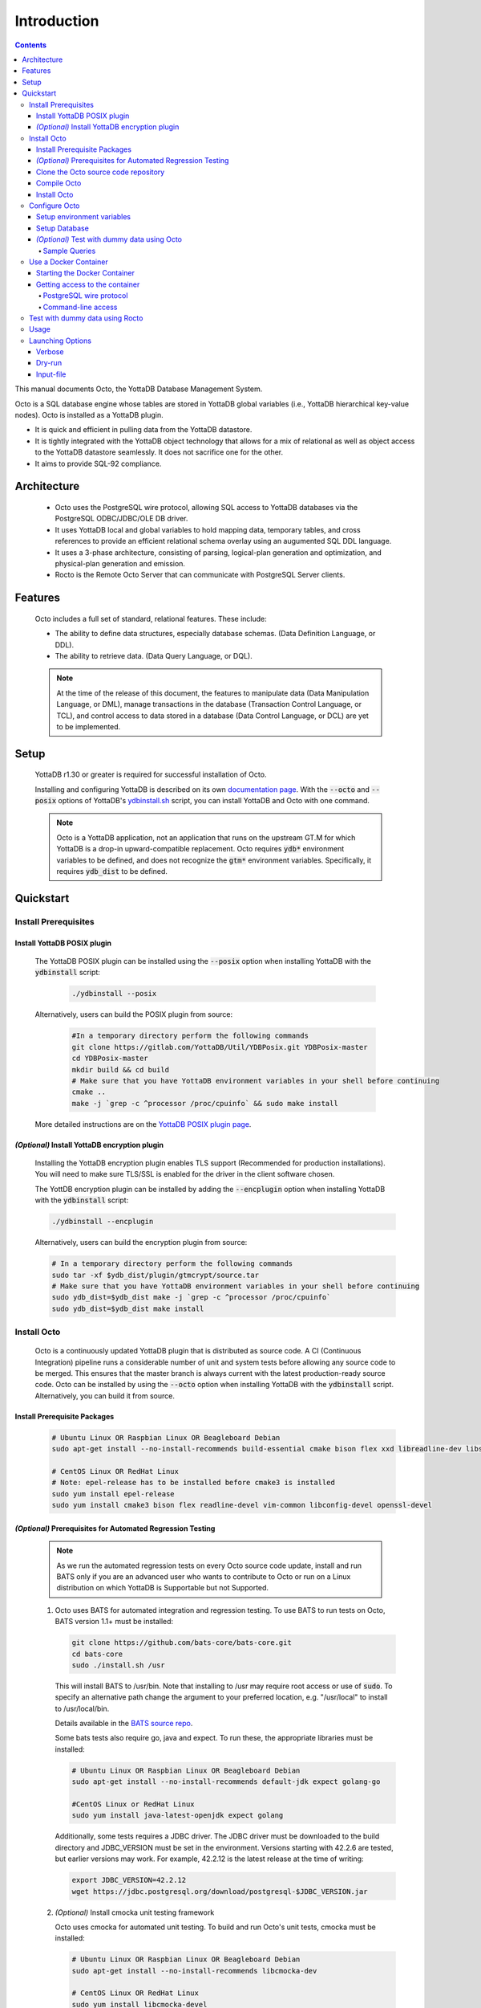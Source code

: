 .. #################################################################
.. #								   #
.. # Copyright (c) 2018-2021 YottaDB LLC and/or its subsidiaries.  #
.. # All rights reserved.					   #
.. #								   #
.. #	This source code contains the intellectual property	   #
.. #	of its copyright holder(s), and is made available	   #
.. #	under a license.  If you do not know the terms of	   #
.. #	the license, please stop and do not read further.	   #
.. #								   #
.. #################################################################

====================
Introduction
====================

.. contents::
   :depth: 5

This manual documents Octo, the YottaDB Database Management System.

Octo is a SQL database engine whose tables are stored in YottaDB global variables (i.e., YottaDB hierarchical key-value nodes). Octo is installed as a YottaDB plugin.

* It is quick and efficient in pulling data from the YottaDB datastore.
* It is tightly integrated with the YottaDB object technology that allows for a mix of relational as well as object access to the YottaDB datastore seamlessly. It does not sacrifice one for the other.
* It aims to provide SQL-92 compliance.

-------------
Architecture
-------------

  * Octo uses the PostgreSQL wire protocol, allowing SQL access to YottaDB databases via the PostgreSQL ODBC/JDBC/OLE DB driver.
  * It uses YottaDB local and global variables to hold mapping data, temporary tables, and cross references to provide an efficient relational schema overlay using an augumented SQL DDL language.
  * It uses a 3-phase architecture, consisting of parsing, logical-plan generation and optimization, and physical-plan generation and emission.
  * Rocto is the Remote Octo Server that can communicate with PostgreSQL Server clients.

-------------------
Features
-------------------

  Octo includes a full set of standard, relational features. These include:

  * The ability to define data structures, especially database schemas. (Data Definition Language, or DDL).
  * The ability to retrieve data. (Data Query Language, or DQL).

  .. note::
    At the time of the release of this document, the features to manipulate data (Data Manipulation Language, or DML), manage transactions in the database (Transaction Control Language, or TCL), and control access to data stored in a database (Data Control Language, or DCL) are yet to be implemented.

--------------------
Setup
--------------------

  YottaDB r1.30 or greater is required for successful installation of Octo.

  Installing and configuring YottaDB is described on its own `documentation page <https://docs.yottadb.com/AdminOpsGuide/installydb.html>`__. With the :code:`--octo` and :code:`--posix` options of YottaDB's `ydbinstall.sh <https://gitlab.com/YottaDB/DB/YDB/-/blob/master/sr_unix/ydbinstall.sh>`_ script, you can install YottaDB and Octo with one command.

  .. note::
    Octo is a YottaDB application, not an application that runs on the upstream GT.M for which YottaDB is a drop-in upward-compatible replacement. Octo requires :code:`ydb*` environment variables to be defined, and does not recognize the :code:`gtm*` environment variables. Specifically, it requires :code:`ydb_dist` to be defined.

-------------
Quickstart
-------------

~~~~~~~~~~~~~~~~~~~~~~
Install Prerequisites
~~~~~~~~~~~~~~~~~~~~~~

^^^^^^^^^^^^^^^^^^^^^^^^^^^^^^
  Install YottaDB POSIX plugin
^^^^^^^^^^^^^^^^^^^^^^^^^^^^^^

  The YottaDB POSIX plugin can be installed using the :code:`--posix` option when installing YottaDB with the :code:`ydbinstall` script:

   .. code-block:: bash

      ./ydbinstall --posix

  Alternatively, users can build the POSIX plugin from source:

   .. code-block:: bash

      #In a temporary directory perform the following commands
      git clone https://gitlab.com/YottaDB/Util/YDBPosix.git YDBPosix-master
      cd YDBPosix-master
      mkdir build && cd build
      # Make sure that you have YottaDB environment variables in your shell before continuing
      cmake ..
      make -j `grep -c ^processor /proc/cpuinfo` && sudo make install

  More detailed instructions are on the `YottaDB POSIX plugin page <https://gitlab.com/YottaDB/Util/YDBPosix>`_.

^^^^^^^^^^^^^^^^^^^^^^^^^^^^^^^^^^^^^^^^^^^^^^^^
  *(Optional)* Install YottaDB encryption plugin
^^^^^^^^^^^^^^^^^^^^^^^^^^^^^^^^^^^^^^^^^^^^^^^^

  Installing the YottaDB encryption plugin enables TLS support (Recommended for production installations). You will need to make sure TLS/SSL is enabled for the driver in the client software chosen.

  The YottDB encryption plugin can be installed by adding the :code:`--encplugin` option when installing YottaDB with the :code:`ydbinstall` script:

  .. code-block:: bash

     ./ydbinstall --encplugin

  Alternatively, users can build the encryption plugin from source:

  .. code-block:: bash

     # In a temporary directory perform the following commands
     sudo tar -xf $ydb_dist/plugin/gtmcrypt/source.tar
     # Make sure that you have YottaDB environment variables in your shell before continuing
     sudo ydb_dist=$ydb_dist make -j `grep -c ^processor /proc/cpuinfo`
     sudo ydb_dist=$ydb_dist make install

~~~~~~~~~~~~
Install Octo
~~~~~~~~~~~~

  Octo is a continuously updated YottaDB plugin that is distributed as source code. A CI (Continuous Integration) pipeline runs a considerable number of unit and system tests before allowing any source code to be merged. This ensures that the master branch is always current with the latest production-ready source code. Octo can be installed by using the :code:`--octo` option when installing YottaDB with the :code:`ydbinstall` script. Alternatively, you can build it from source.

^^^^^^^^^^^^^^^^^^^^^^^^^^^^^^^^^^
     Install Prerequisite Packages
^^^^^^^^^^^^^^^^^^^^^^^^^^^^^^^^^^

     .. code-block:: bash

        # Ubuntu Linux OR Raspbian Linux OR Beagleboard Debian
        sudo apt-get install --no-install-recommends build-essential cmake bison flex xxd libreadline-dev libssl-dev

        # CentOS Linux OR RedHat Linux
        # Note: epel-release has to be installed before cmake3 is installed
        sudo yum install epel-release
        sudo yum install cmake3 bison flex readline-devel vim-common libconfig-devel openssl-devel

^^^^^^^^^^^^^^^^^^^^^^^^^^^^^^^^^^^^^^^^^^^^^^^^^^^^^^^^^^^^^^^^^
   *(Optional)* Prerequisites for Automated Regression Testing
^^^^^^^^^^^^^^^^^^^^^^^^^^^^^^^^^^^^^^^^^^^^^^^^^^^^^^^^^^^^^^^^^
     .. note::

	As we run the automated regression tests on every Octo source code update, install and run BATS only if you are an advanced user who wants to contribute to Octo or run on a Linux distribution on which YottaDB is Supportable but not Supported.

     1. Octo uses BATS for automated integration and regression testing. To use BATS to run tests on Octo, BATS version 1.1+ must be installed:

        .. code-block:: bash

	   git clone https://github.com/bats-core/bats-core.git
	   cd bats-core
	   sudo ./install.sh /usr

        This will install BATS to /usr/bin. Note that installing to /usr may require root access or use of :code:`sudo`. To specify an alternative path change the argument to your preferred location, e.g. "/usr/local" to install to /usr/local/bin.


        Details available in the `BATS source repo <https://github.com/bats-core/bats-core>`_.

        Some bats tests also require go, java and expect. To run these, the appropriate libraries must be installed:

        .. code-block:: bash

	   # Ubuntu Linux OR Raspbian Linux OR Beagleboard Debian
	   sudo apt-get install --no-install-recommends default-jdk expect golang-go

	   #CentOS Linux or RedHat Linux
	   sudo yum install java-latest-openjdk expect golang

        Additionally, some tests requires a JDBC driver. The JDBC driver must be downloaded to the build directory and JDBC_VERSION must be set in the environment. Versions starting with 42.2.6 are tested, but earlier versions may work. For example, 42.2.12 is the latest release at the time of writing:

        .. code-block:: none

	   export JDBC_VERSION=42.2.12
	   wget https://jdbc.postgresql.org/download/postgresql-$JDBC_VERSION.jar

     2. *(Optional)* Install cmocka unit testing framework

        Octo uses cmocka for automated unit testing. To build and run Octo's unit tests, cmocka must be installed:

        .. code-block:: bash

	   # Ubuntu Linux OR Raspbian Linux OR Beagleboard Debian
	   sudo apt-get install --no-install-recommends libcmocka-dev

	   # CentOS Linux OR RedHat Linux
	   sudo yum install libcmocka-devel

     3. *(Optional)* Install PostgreSQL client (psql)

        Octo uses the psql PostgreSQL for some integration/regression tests. To build and run these tests, psql must be installed:

        .. code-block:: bash

	   # Ubuntu Linux OR Raspbian Linux OR Beagleboard Debian
	   sudo apt-get install --no-install-recommends postgresql-client

	   # CentOS Linux OR RedHat Linux
	   sudo yum install postgresql


     4. *(Optional)* Install PostgreSQL server

        Octo uses the PostgreSQL server for some integration/regression tests. To build and run these tests, PostgreSQL must be installed:

        .. code-block:: bash

	   # Ubuntu Linux OR Raspbian Linux OR Beagleboard Debian
	   sudo apt-get install --no-install-recommends postgresql

	   # CentOS Linux OR RedHat Linux
	   sudo yum install postgresql

        Additionally, PostgreSQL must be set up for the user who will be running the tests:

        .. code-block:: bash

	   sudo -u postgres createuser [username]
	   sudo -u postgres psql <<PSQL
	   alter user [username] createdb;
	   PSQL


     5. *(Optional)* Install UnixODBC and the Postgres ODBC Shared Library

        Octo runs ODBC driver tests if the UnixODBC package is installed. To build and run these tests, you need to do the following:

        .. code-block:: bash

	   # Ubuntu Linux OR Raspbian Linux OR Beagleboard Debian
	   sudo apt-get install unixodbc odbc-postgresql

	   # CentOS 8 Linux OR RedHat 8 Linux (names on 7 differ slightly)
	   sudo yum install unixODBC postgresql-odbc


     6. *(Optional - CentOS/RHEL7 only)* Install Perl

	On CentOS 7 and RHEL7, Octo test queries sometimes produce output with superfluous escape sequences. These escape sequences are removed by a Perl script, making Perl a dependency for Octo testing on these platforms.

	To install Perl on CentOS 7 or RHEL7:

	.. code-block:: bash

	   # CentOS Linux or RedHat Linux
	   sudo yum install perl

^^^^^^^^^^^^^^^^^^^^^^^^^^^^^^^^^^^^^^^^^^^^
     Clone the Octo source code repository
^^^^^^^^^^^^^^^^^^^^^^^^^^^^^^^^^^^^^^^^^^^^

      .. code-block:: bash

         # In a temporary directory perform the following commands
         git clone https://gitlab.com/YottaDB/DBMS/YDBOcto.git YDBOcto-master
         cd YDBOcto-master

^^^^^^^^^^^^^^^^^
     Compile Octo
^^^^^^^^^^^^^^^^^

      .. code-block:: bash

         mkdir build ; cd build
         cmake -DCMAKE_INSTALL_PREFIX=$ydb_dist/plugin .. # for CentOS/RedHat use cmake3 instead
         make -j `grep -c ^processor /proc/cpuinfo`

      Most users proceed to the *Install Octo* step below. The instructions here are for those wishing to contribute to Octo, or building it on Supportable but not Supported platforms.

      To generate a Debug build instead of a Release build (the default), add :code:`-DCMAKE_BUILD_TYPE=Debug` to the CMake line above.

      To additionally disable the generation of installation rules for the :code:`make install`, add :code:`-DDISABLE_INSTALL=ON`. This can be useful when doing testing in a temporary build directory only.


      To build the full test suite rather than a subset of it, the :code:`FULL_TEST_SUITE` option needs to be set to :code:`ON`, e.g. :code:`cmake -D FULL_TEST_SUITE=ON ..`.

      To show the output of failed tests, export the environment variable :code:`CTEST_OUTPUT_ON_FAILURE=TRUE`. Alternatively, you can show output for only a single run by passing the argument to make: :code:`make CTEST_OUTPUT_ON_FAILURE=TRUE test`.

^^^^^^^^^^^^^^^^^
     Install Octo
^^^^^^^^^^^^^^^^^

      Install Octo:

      .. code-block:: bash

         sudo -E make install

      Redefine environment variables to include newly installed files:

      .. code-block:: bash

   	 source $ydb_dist/ydb_env_unset
 	 source $(pkg-config --variable=prefix yottadb)/ydb_env_set

      .. note::

	 New Octo installations include a default :code:`octo.conf` configuration file at :code:`$ydb_dist/plugin/octo/octo.conf`, which may be modified post-install. Re-installing Octo will *not* overwrite an existing :code:`octo.conf` in this location, so modifications to this file will be preserved across installations.

~~~~~~~~~~~~~~~~
Configure Octo
~~~~~~~~~~~~~~~~

^^^^^^^^^^^^^^^^^^^^^^^^^^^^^^^
  Setup environment variables
^^^^^^^^^^^^^^^^^^^^^^^^^^^^^^^

  The following environment variables must be set for Octo to operate properly:

      * :code:`ydb_dist`
      * :code:`ydb_gbldir`
      * :code:`ydb_routines`
      * :code:`ydb_xc_ydbposix`

  The environment variables :code:`ydb_dist`, :code:`ydb_gbldir`, and :code:`ydb_routines` can initially be set by sourcing :code:`ydb_env_set` in your YottaDB installation directory. Additional modifications to ydb_routines may be needed due to configuration in :code:`octo.conf` described later in this manual.

  Example setting of the environment variables (assuming default paths):

  .. code-block:: bash

     source /usr/local/lib/yottadb/r1.28/ydb_env_set
     export ydb_routines="$ydb_dist/plugin/octo/o/_ydbocto.so $ydb_routines"
     export ydb_xc_ydbposix=$ydb_dist/plugin/ydbposix.xc

^^^^^^^^^^^^^^^^^^
  Setup Database
^^^^^^^^^^^^^^^^^^

  Octo uses several global variables for its operation, all of which start with :code:`%ydbocto`. Use `GDE <https://docs.yottadb.net/AdminOpsGuide/gde.html>`_ to map :code:`%ydbocto*` global variables to a separate region. Global variables used by Octo must have `NULL_SUBSCRIPTS=ALWAYS <https://docs.yottadb.net/AdminOpsGuide/gde.html#no-n-ull-ubscripts-always-never-existing>`_.

  The following example creates an OCTO database region with the recommended setting in the :code:`$ydb_dir/$ydb_rel/g` directory and assumes an existing application global directory at :code:`$ydb_dir/$ydb_rel/g/yottadb.gld`. For more information on setting up a database in YottaDB, refer to the `Administration and Operations Guide <https://docs.yottadb.com/AdminOpsGuide/index.html>`_, and the `YottaDB Acculturation Guide <https://docs.yottadb.com/AcculturationGuide/>`_ for self-paced exercises on YottaDB DevOps.

  .. code-block:: bash

     $ echo $ydb_dir $ydb_rel
     /tmp/test r1.30_x86_64
     $ yottadb -run GDE
     %GDE-I-LOADGD, Loading Global Directory file
             /tmp/test/r1.30_x86_64/g/yottadb.gld
     %GDE-I-VERIFY, Verification OK


     GDE> add -segment OCTO -access_method=BG -file_name=$ydb_dir/$ydb_rel/g/octo.dat
     GDE> add -region OCTO -dynamic=OCTO -null_subscripts=ALWAYS -key_size=1019 -record_size=300000 -journal=(before,file="$ydb_dir/$ydb_rel/g/octo.mjl")
     GDE> add -name %ydbocto* -region=OCTO
     GDE> verify
     %GDE-I-VERIFY, Verification OK


     GDE> exit
     %GDE-I-VERIFY, Verification OK

     %GDE-I-GDUPDATE, Updating Global Directory file
             /tmp/test/r1.30_x86_64/g/yottadb.gld
     $ mupip create -region=OCTO
     %YDB-I-DBFILECREATED, Database file /tmp/test/r1.30_x86_64/g/octo.dat created
     $ mupip set -journal=before,enable,on -region OCTO
     %YDB-I-JNLCREATE, Journal file /tmp/test/r1.30_x86_64/g/octo.mjl created for region OCTO with BEFORE_IMAGES
     %YDB-I-JNLSTATE, Journaling state for region OCTO is now ON
     $

  The commands in the example above are reproduced below, to facilitate copying and pasting.

  .. code-block:: bash

     echo $ydb_dir $ydb_rel
     yottadb -run GDE
     add -segment OCTO -access_method=BG -file_name=$ydb_dir/$ydb_rel/g/octo.dat
     add -region OCTO -dynamic=OCTO -null_subscripts=ALWAYS -key_size=1019 -record_size=300000 -journal=(before,file="$ydb_dir/$ydb_rel/g/octo.mjl")
     add -name %ydbocto* -region=OCTO
     verify
     exit
     mupip create -region=OCTO
     mupip set -journal=before,enable,on -region OCTO

^^^^^^^^^^^^^^^^^^^^^^^^^^^^^^^^^^^^^^^^^^^^^^^^
  *(Optional)* Test with dummy data using Octo
^^^^^^^^^^^^^^^^^^^^^^^^^^^^^^^^^^^^^^^^^^^^^^^^

  You can use the `Northwind <https://docs.yottadb.com/Octo/grammar.html#northwind-ddl-example>`_ sample database to get started. The dummy data set can be found in the :code:`tests/fixtures` subdirectory of the YDBOcto repository created by :code:`git clone https://gitlab.com/YottaDB/DBMS/YDBOcto.git YDBOcto-master`.

  A dummy data set consists of a :code:`.zwr` file and a :code:`.sql` file. The former contains the actual data to be stored in YottaDB, while the latter contains a schema that maps relational SQL structures (tables and columns) to the NoSQL data contained in YottaDB. Assuming that :code:`/tmp/YDBOcto-master` is the directory from the :code:`git clone https://gitlab.com/YottaDB/DBMS/YDBOcto.git YDBOcto-master` command :

   .. code-block:: bash

      # Unset all ydb_*, gtm* and GTM* environment variables:
      unset `env | grep -Ei ^\(\(gtm\)\|\(ydb\)\) | cut -d= -f 1`
      export ydb_chset=UTF-8
      # Source ydb_* variables:
      source $(pkg-config --variable=prefix yottadb)/ydb_env_set
      # ydb_dir can optionally be set to use a location other than $HOME/.yottadb for the working environment.

      mupip load /tmp/YDBOcto-master/build/tests/fixtures/northwind.zwr
      octo -f /tmp/YDBOcto-master/build/tests/fixtures/northwind.sql

  Once loaded, you can run `octo` to start the Octo interactive shell and use `SELECT <https://docs.yottadb.com/Octo/grammar.html#select>`_ queries to access the data.

""""""""""""""""""
Sample Queries
""""""""""""""""""

    Given below are some sample queries that can be run in Octo once the :code:`northwind` data set has been loaded.

    The following query selects only the DISTINCT values from the 'Country' column in the 'Suppliers' table.

    .. code-block:: SQL

     OCTO> SELECT DISTINCT Country FROM Suppliers;
     UK
     USA
     Japan
     Spain
     Australia
     Sweden
     Brazil
     Germany
     Italy
     Norway
     Sweden
     France
     Singapore
     Denmark
     Netherlands
     Finland
     Canada

    The following query selects the first five records from the 'Customers' table where the country is 'France'.

    .. code-block:: PSQL

     OCTO> SELECT * FROM Customers
     OCTO> WHERE Country='France'
     OCTO> LIMIT 5;
     7|Blondel père et fils|Frédérique Citeaux|24, place Kléber|Strasbourg|67000|France
     9|Bon app'|Laurence Lebihans|12, rue des Bouchers|Marseille|13008|France
     18|Du monde entier|Janine Labrune|67, rue des Cinquante Otages|Nantes|44000|France
     23|Folies gourmandes|Martine Rancé|184, chaussée de Tournai|Lille|59000|France
     26|France restauration|Carine Schmitt|54, rue Royale|Nantes|44000|France

    The following query selects all products from the 'Products' table with a ProductName that starts with 'L'.

    .. code-block:: PSQL

     OCTO> SELECT * FROM Products
     OCTO> WHERE ProductName LIKE 'L%';
     65|Louisiana Fiery Hot Pepper Sauce|2|2|32 - 8 oz bottles|21.05
     66|Louisiana Hot Spiced Okra|2|2|24 - 8 oz jars|17
     67|Laughing Lumberjack Lager|16|1|24 - 12 oz bottles|14
     74|Longlife Tofu|4|7|5 kg pkg.|10
     76|Lakkalikööri|23|1|500 ml |18

    The following query displays the average price of Products per Category.

    .. code-block:: SQL

     OCTO> SELECT AVG(Price), CategoryID
     OCTO> FROM Products
     OCTO> GROUP BY CategoryID;
     37.9791666666666666|1
     23.0625|2
     25.16|3
     28.73|4
     20.25|5
     54.0066666666666666|6
     32.37|7
     20.6825|8

    The following query displays each Product with its Category and Supplier in ascending order of the 'SupplierName'.

    .. code-block:: PSQL

     OCTO> SELECT Products.ProductName, Categories.CategoryName, Suppliers.SupplierName
     OCTO> FROM ((Products
     OCTO> INNER JOIN Categories ON Products.CategoryID = Categories.CategoryID)
     OCTO> INNER JOIN Suppliers ON Products.SupplierID = Suppliers.SupplierID)
     OCTO> ORDER BY Suppliers.SupplierName;
     Côte de Blaye|Beverages|Aux joyeux ecclésiastiques
     Chartreuse verte|Beverages|Aux joyeux ecclésiastiques
     Sasquatch Ale|Beverages|Bigfoot Breweries
     Steeleye Stout|Beverages|Bigfoot Breweries
     Laughing Lumberjack Lager|Beverages|Bigfoot Breweries
     Queso Cabrales|Dairy Products|Cooperativa de Quesos 'Las Cabras'
     Queso Manchego La Pastora|Dairy Products|Cooperativa de Quesos 'Las Cabras'
     Escargots de Bourgogne|Seafood|Escargots Nouveaux
     Chais|Beverages|Exotic Liquid
     Chang|Beverages|Exotic Liquid
     Aniseed Syrup|Condiments|Exotic Liquid
     Gorgonzola Telino|Dairy Products|Formaggi Fortini s.r.l.
     Mascarpone Fabioli|Dairy Products|Formaggi Fortini s.r.l.
     Mozzarella di Giovanni|Dairy Products|Formaggi Fortini s.r.l.
     Sirop d'érable|Condiments|Forêts d'érables
     Tarte au sucre|Confections|Forêts d'érables
     Manjimup Dried Apples|Produce|G'day, Mate
     Filo Mix|Grains/Cereals|G'day, Mate
     Perth Pasties|Meat/Poultry|G'day, Mate
     Raclette Courdavault|Dairy Products|Gai pâturage
     Camembert Pierrot|Dairy Products|Gai pâturage
     Grandma's Boysenberry Spread|Condiments|Grandma Kelly's Homestead
     Uncle Bob's Organic Dried Pears|Produce|Grandma Kelly's Homestead
     Northwoods Cranberry Sauce|Condiments|Grandma Kelly's Homestead
     NuNuCa Nuß-Nougat-Creme|Confections|Heli Süßwaren GmbH & Co. KG
     Gumbär Gummibärchen|Confections|Heli Süßwaren GmbH & Co. KG
     Schoggi Schokolade|Confections|Heli Süßwaren GmbH & Co. KG
     Maxilaku|Confections|Karkki Oy
     Valkoinen suklaa|Confections|Karkki Oy
     Lakkalikööri|Beverages|Karkki Oy
     Singaporean Hokkien Fried Mee|Grains/Cereals|Leka Trading
     Ipoh Coffee|Beverages|Leka Trading
     Gula Malacca|Condiments|Leka Trading
     Rűgede sild|Seafood|Lyngbysild
     Spegesild|Seafood|Lyngbysild
     Tourtière|Meat/Poultry|Ma Maison
     Pâté chinois|Meat/Poultry|Ma Maison
     Konbu|Seafood|Mayumi's
     Tofu|Produce|Mayumi's
     Genen Shouyu|Condiments|Mayumi's
     Boston Crab Meat|Seafood|New England Seafood Cannery
     Jack's New England Clam Chowder|Seafood|New England Seafood Cannery
     Chef Anton's Cajun Seasoning|Condiments|New Orleans Cajun Delights
     Chef Anton's Gumbo Mix|Condiments|New Orleans Cajun Delights
     Louisiana Fiery Hot Pepper Sauce|Condiments|New Orleans Cajun Delights
     Louisiana Hot Spiced Okra|Condiments|New Orleans Cajun Delights
     Nord-Ost Matjeshering|Seafood|Nord-Ost-Fisch Handelsgesellschaft mbH
     Geitost|Dairy Products|Norske Meierier
     Gudbrandsdalsost|Dairy Products|Norske Meierier
     Flűtemysost|Dairy Products|Norske Meierier
     Gustaf's Knäckebröd|Grains/Cereals|PB Knäckebröd AB
     Tunnbröd|Grains/Cereals|PB Knäckebröd AB
     Gnocchi di nonna Alice|Grains/Cereals|Pasta Buttini s.r.l.
     Ravioli Angelo|Grains/Cereals|Pasta Buttini s.r.l.
     Pavlova|Confections|Pavlova, Ltd.
     Alice Mutton|Meat/Poultry|Pavlova, Ltd.
     Carnarvon Tigers|Seafood|Pavlova, Ltd.
     Vegie-spread|Condiments|Pavlova, Ltd.
     Outback Lager|Beverages|Pavlova, Ltd.
     Rössle Sauerkraut|Produce|Plutzer Lebensmittelgroßmärkte AG
     Thüringer Rostbratwurst|Meat/Poultry|Plutzer Lebensmittelgroßmärkte AG
     Wimmers gute Semmelknödel|Grains/Cereals|Plutzer Lebensmittelgroßmärkte AG
     Rhönbräu Klosterbier|Beverages|Plutzer Lebensmittelgroßmärkte AG
     Original Frankfurter grüne Soße|Condiments|Plutzer Lebensmittelgroßmärkte AG
     Guaraná Fantástica|Beverages|Refrescos Americanas LTDA
     Teatime Chocolate Biscuits|Confections|Specialty Biscuits, Ltd.
     Sir Rodney's Marmalade|Confections|Specialty Biscuits, Ltd.
     Sir Rodney's Scones|Confections|Specialty Biscuits, Ltd.
     Scottish Longbreads|Confections|Specialty Biscuits, Ltd.
     Inlagd Sill|Seafood|Svensk Sjöföda AB
     Gravad lax|Seafood|Svensk Sjöföda AB
     Röd Kaviar|Seafood|Svensk Sjöföda AB
     Mishi Kobe Niku|Meat/Poultry|Tokyo Traders
     Ikura|Seafood|Tokyo Traders
     Longlife Tofu|Produce|Tokyo Traders
     Zaanse koeken|Confections|Zaanse Snoepfabriek
     Chocolade|Confections|Zaanse Snoepfabriek


~~~~~~~~~~~~~~~~~~~~~~~~~
Use a Docker Container
~~~~~~~~~~~~~~~~~~~~~~~~~

  A Docker image is available on `docker hub <https://hub.docker.com/r/yottadb/octo>`_. This image is built with the following assumptions about the host environment and automatically starts :code:`rocto` when run by Docker using the commands below.

  * The :code:`ydb_env_set` script is used to setup the YottaDB environment and creates/expects a specific layout for globals and routines, specifically:

    * a :code:`r1.30_x86_64` directory with the following sub directories:

      * :code:`g` directory which contains at a minimum:

	* :code:`yottadb.gld` global directory

      * :code:`o` directory which contains the compiled M code
      * :code:`r` directory which contains the source M code
    * a :code:`r` directory which contains the source M code
  * The octo default configuration is used in :code:`/opt/yottadb/current/plugin/octo/octo.conf`

^^^^^^^^^^^^^^^^^^^^^^^^^^^^^^^^
Starting the Docker Container
^^^^^^^^^^^^^^^^^^^^^^^^^^^^^^^^

    To start the Docker container and make rocto available on the host's network on the default port 1337 (unless octo.conf within the container is configured otherwise):

    .. code-block:: bash

       docker run -it --network=host yottadb/octo:latest-master

    To login with the default :code:`ydb` user use :code:`psql` and enter :code:`ydbrocks` when prompted for a password:

    .. code-block:: bash

       psql -U ydb -h localhost -p 1337

    If you would like to use YDB data in an existing local directory structure, then issue the :code:`docker run` command from a directory where the above directory structure is defined. This is needed to mount it as a volume within the Docker container.

    .. code-block:: bash

       docker run -it -v `pwd`:/data yottadb/octo:latest-master

    This will then display the rocto log file on stdout. If you would prefer to run the container as a daemon use the :code:`-d` command line parameter. Also, if you would like to publish the container on specific ports, specify this with the :code:`-p` option. For example:

    .. code-block:: bash

       docker run -itd -v `pwd`:/data -p 1337:1337 yottadb/octo:latest-master

    The logs can then be retrieved using the :code:`docker logs` command with the container name or ID as an argument.

^^^^^^^^^^^^^^^^^^^^^^^^^^^^^^^^^
Getting access to the container
^^^^^^^^^^^^^^^^^^^^^^^^^^^^^^^^^

""""""""""""""""""""""""""
PostgreSQL wire protocol
""""""""""""""""""""""""""
    The rocto server is listening on port 1337 and all of the directions in the above documentation apply.

"""""""""""""""""""""
Command-line access
"""""""""""""""""""""

    You can use the :code:`docker exec` command to get access to the container for more troubleshooting. Example:

    .. code-block:: bash

       docker exec -it {nameOfContainer/IDOfContainer} /bin/bash

~~~~~~~~~~~~~~~~~~~~~~~~~~~~~~~~~~~
Test with dummy data using Rocto
~~~~~~~~~~~~~~~~~~~~~~~~~~~~~~~~~~~

  The :code:`northwind` data set can also be queried using Rocto (Remote Octo server).
  :code:`SQuirreL SQL` needs to be configured in order to use Rocto.
  An alias needs to be created, including the server IP address and port number.

  For example:

  .. code-block:: bash

     jdbc:postgresql://localhost:1337/

  A username and password should also be added to the alias.
  This username and password combination must first be added to Octo using the ydboctoAdmin utility:

  .. code-block:: bash

     yottadb -r %ydboctoAdmin add user <username>


  For example:

  .. code-block:: bash

     $ydb_dist/yottadb -r %ydboctoAdmin add user myusername
     Enter password for user myusername:
     Re-enter password for user myusername:
     Successfully added user: "myusername"


  In a shell with YottaDB and Octo environment variables set, start Rocto using the following command:

  .. code-block:: bash

     rocto

  Now, in SQuirreL SQL press the :code:`Connect` button for the alias created.
  You can now run queries on the :code:`northwind` data set through SQuirreL SQL.

  For example:

  .. figure:: squirrel.png

     Squirrel SQL Sample Screenshot

  Complete documentation of SQuirreL set-up can be found in the `ROcto Documentation <rocto.html>`_.

~~~~~~~~~~~~~~~~~
Usage
~~~~~~~~~~~~~~~~~

  Before running Octo/Rocto make sure that the required YottaDB variables are set either by creating your own script or run :code:`source $ydb_dist/ydb_env_set`.

  To use the command-line SQL interpreter run: :code:`$ydb_dist/plugin/bin/octo`.

  To use the PostgreSQL protocol compatible server run :code:`$ydb_dist/plugin/bin/rocto`.

  If you use the :code:`octo` command line interpreter, history is stored by
  default in :code:`~/.octo_history`. More information is provided in the
  :doc:`history` document.

~~~~~~~~~~~~~~~~~~~
Launching Options
~~~~~~~~~~~~~~~~~~~

  Octo has a few options that can be specified when it is launched.

^^^^^^^^^^^
  Verbose
^^^^^^^^^^^

    The verbose option specifies the amount of additional information that is provided to the user when commands are run in Octo.

    .. code-block:: bash

        --verbose={number}

    or equivalently,

    .. code-block:: bash

       -v{v{v}}

    The number given to the option corresponds to the following levels:

+-----------------+------------------------+---------------------------------------------+
| Number          | Level                  | Information                                 |
+=================+========================+=============================================+
| 0               | FATAL                  | Informaton about fatal errors               |
+-----------------+------------------------+---------------------------------------------+
| 1               | ERROR                  | Information about all errors                |
+-----------------+------------------------+---------------------------------------------+
| 2               | WARNING                | Includes warnings                           |
+-----------------+------------------------+---------------------------------------------+
| 3               | DEBUG                  | Includes information useful for debugging   |
+-----------------+------------------------+---------------------------------------------+
| 4               | INFO                   | Additional information useful to log        |
+-----------------+------------------------+---------------------------------------------+
| 5               | TRACE                  | Information logged steppping through actions|
+-----------------+------------------------+---------------------------------------------+

    When a number level is specified, the verbose output contains all information corresponding to that level as well as the previous levels.

    The default verbose level is set to two(2) (WARNING).

    A single :code:`-v` in the command line puts the verbose level at three(3), :code:`-vv` puts the level at four(4), and :code:`-vvv` puts the level at five(5).

    Example:

    .. code-block:: bash

       octo --verbose=4

    Example:

    .. code-block:: bash

       OCTO> YDBOcto-master/build $ ./src/octo -vvv
       [TRACE] YDBOcto-master/src/octo.c:50 2019-04-10 10:17:57 : Octo started
       [ INFO] YDBOcto-master/src/run_query.c:79 2019-04-10 10:17:57 : Generating SQL for cursor 45
       [ INFO] YDBOcto-master/src/run_query.c:81 2019-04-10 10:17:57 : Parsing SQL command
       Starting parse
       Entering state 0
       Reading a token: OCTO> Next token is token ENDOFFILE (: )
       Shifting token ENDOFFILE (: )
       Entering state 15
       Reducing stack by rule 8 (line 182):
          $1 = token ENDOFFILE (: )
       Stack now 0
       [ INFO] YDBOcto-master/src/run_query.c:83 2019-04-10 10:18:00 : Done!
       [ INFO] YDBOcto-master/src/run_query.c:89 2019-04-10 10:18:00 : Returning failure from run_query

^^^^^^^^^^^
  Dry-run
^^^^^^^^^^^

    The dry-run option runs the parser, and performs checks and verifications on data types and syntax, but does not execute the SQL statements. The database is not altered when Octo is run with the :code:`--dry-run` option.

    .. code-block:: bash

       --dry-run

    or equivalently,

    .. code-block:: bash

       -d

    Example:

    .. code-block:: bash

       octo --dry-run

^^^^^^^^^^^^^^
  Input-file
^^^^^^^^^^^^^^

    The input-file option takes a file as input to Octo, that commands are then read from.

    .. code-block:: bash

       --input-file=<path to input file>

    or equivalently,

    .. code-block:: bash

       -f <input file>

    Example:

    .. code-block:: bash

       octo --input-file=files/commands.txt


